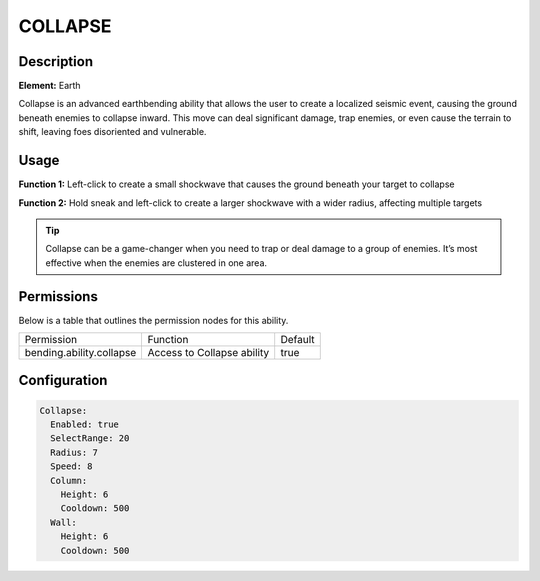 .. collapse:
############
COLLAPSE
############

Description
###########

**Element:** Earth

Collapse is an advanced earthbending ability that allows the user to create a localized seismic event, causing the ground beneath enemies to collapse inward. This move can deal significant damage, trap enemies, or even cause the terrain to shift, leaving foes disoriented and vulnerable.

Usage
#####

**Function 1:** Left-click to create a small shockwave that causes the ground beneath your target to collapse

**Function 2:** Hold sneak and left-click to create a larger shockwave with a wider radius, affecting multiple targets

.. tip:: Collapse can be a game-changer when you need to trap or deal damage to a group of enemies. It’s most effective when the enemies are clustered in one area.

Permissions
###########
Below is a table that outlines the permission nodes for this ability.

+-------------------------------------+-------------------------------+---------+
| Permission                          | Function                      | Default |
+-------------------------------------+-------------------------------+---------+
| bending.ability.collapse            | Access to Collapse ability    |  true   |
+-------------------------------------+-------------------------------+---------+

Configuration
#############

.. code:: YAML

    Collapse:
      Enabled: true
      SelectRange: 20
      Radius: 7
      Speed: 8
      Column:
        Height: 6
        Cooldown: 500
      Wall:
        Height: 6
        Cooldown: 500
